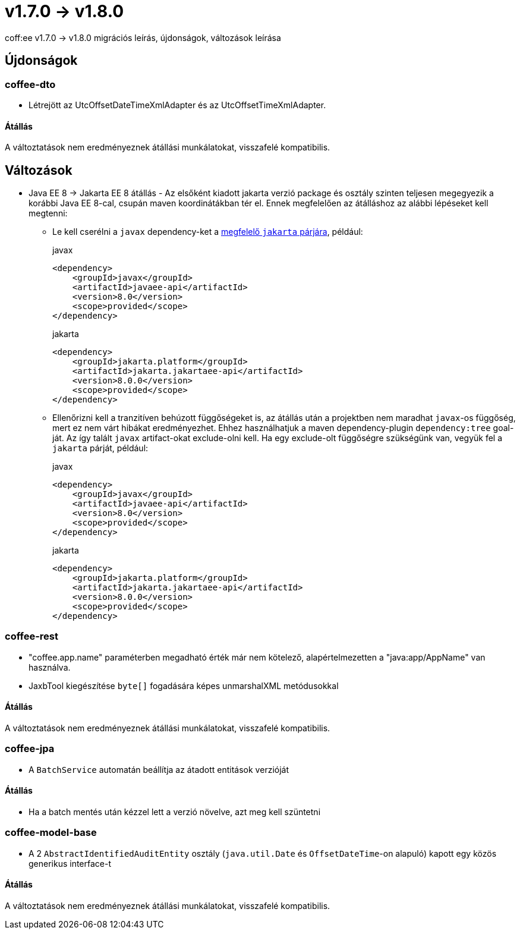 = v1.7.0 → v1.8.0

coff:ee v1.7.0 -> v1.8.0 migrációs leírás, újdonságok, változások leírása

== Újdonságok


=== coffee-dto
* Létrejött az UtcOffsetDateTimeXmlAdapter és az UtcOffsetTimeXmlAdapter.

==== Átállás
A változtatások nem eredményeznek átállási munkálatokat, visszafelé kompatibilis.

== Változások

* Java EE 8 -> Jakarta EE 8 átállás - Az elsőként kiadott jakarta verzió package és osztály szinten teljesen megegyezik
a korábbi Java EE 8-cal, csupán maven koordinátákban tér el. Ennek megfelelően az átálláshoz az alábbi lépéseket kell
megtenni:
** Le kell cserélni a `javax`  dependency-ket a https://wiki.eclipse.org/Jakarta_EE_Maven_Coordinates[megfelelő
`jakarta` párjára], például:
+
.javax
[source,xml]
----
<dependency>
    <groupId>javax</groupId>
    <artifactId>javaee-api</artifactId>
    <version>8.0</version>
    <scope>provided</scope>
</dependency>
----
+
.jakarta
[source,xml]
----

<dependency>
    <groupId>jakarta.platform</groupId>
    <artifactId>jakarta.jakartaee-api</artifactId>
    <version>8.0.0</version>
    <scope>provided</scope>
</dependency>
----

** Ellenőrizni kell a tranzitíven behúzott függőségeket is, az átállás után a projektben nem maradhat `javax`-os függőség,
mert ez nem várt hibákat eredményezhet. Ehhez használhatjuk a maven dependency-plugin `dependency:tree` goal-ját.
Az így talált `javax` artifact-okat exclude-olni kell. Ha egy exclude-olt függőségre szükségünk van, vegyük fel a
`jakarta` párját, például:
+
.javax
[source,xml]
----
<dependency>
    <groupId>javax</groupId>
    <artifactId>javaee-api</artifactId>
    <version>8.0</version>
    <scope>provided</scope>
</dependency>
----
+
.jakarta
[source,xml]
----

<dependency>
    <groupId>jakarta.platform</groupId>
    <artifactId>jakarta.jakartaee-api</artifactId>
    <version>8.0.0</version>
    <scope>provided</scope>
</dependency>
----

=== coffee-rest
* "coffee.app.name" paraméterben megadható érték már nem kötelező, alapértelmezetten a "java:app/AppName" van használva.
* JaxbTool kiegészítése `byte[]` fogadására képes unmarshalXML metódusokkal

==== Átállás
A változtatások nem eredményeznek átállási munkálatokat, visszafelé kompatibilis.

=== coffee-jpa
* A `BatchService` automatán beállítja az átadott entitások verzióját

==== Átállás
* Ha a batch mentés után kézzel lett a verzió növelve, azt meg kell szüntetni


=== coffee-model-base
* A 2 `AbstractIdentifiedAuditEntity` osztály (`java.util.Date` és `OffsetDateTime`-on alapuló) kapott egy közös generikus interface-t

==== Átállás
A változtatások nem eredményeznek átállási munkálatokat, visszafelé kompatibilis.

